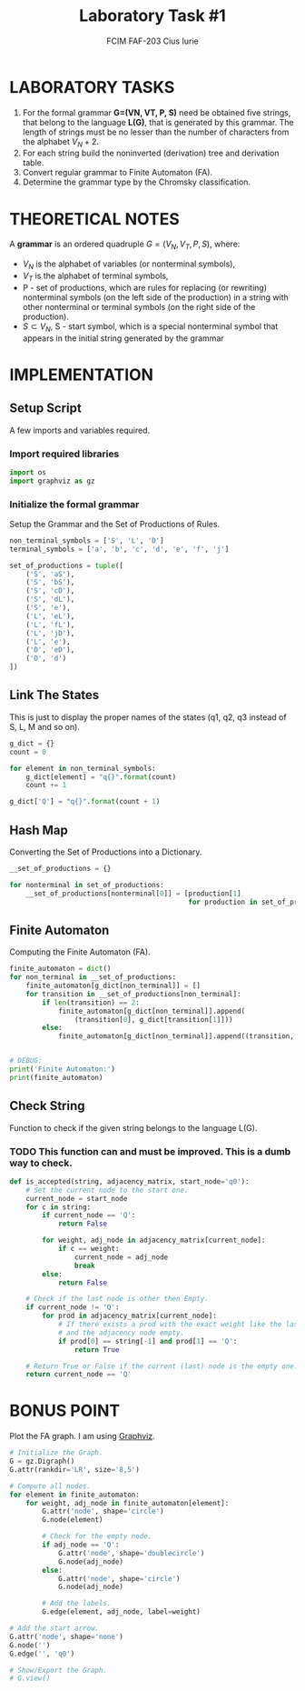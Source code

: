 #+TITLE: Laboratory Task #1
#+AUTHOR: FCIM FAF-203 Cius Iurie
#+DESCRIPTION: Regular or context free grammar V-4
#+STARTUP: showeverything
#+PROPERTY: header-args :tangle script.py
#+OPTIONS: tex:t

* LABORATORY TASKS

1. For the formal grammar *G=(VN, VT, P, S)* need be obtained five strings, that belong to the language *L(G)*, that is generated by this grammar. The length of strings must be no lesser than the number of characters from the alphabet $V_N+2$.
2. For each string build the noninverted (derivation) tree and derivation table.
3. Convert regular grammar to Finite Automaton (FA).
4. Determine the grammar type by the Chromsky classification.

* THEORETICAL NOTES

A *grammar* is an ordered quadruple $G = (V_N, V_T , P, S)$, where:

+ $V_N$ is the alphabet of variables (or nonterminal symbols),
+ $V_T$ is the alphabet of terminal symbols,
+ P - set of productions, which are rules for replacing (or rewriting) nonterminal symbols (on the left side of the production) in a string with other nonterminal or terminal symbols (on the right side of the production).
+ $S \subset V_N$, S - start symbol, which is a special nonterminal symbol that appears in the initial string generated by the grammar

* IMPLEMENTATION

** Setup Script

A few imports and variables required.

*** Import required libraries

#+begin_src python
import os
import graphviz as gz
#+end_src

*** Initialize the formal grammar

Setup the Grammar and the Set of Productions of Rules.

#+begin_src python
non_terminal_symbols = ['S', 'L', 'D'] 
terminal_symbols = ['a', 'b', 'c', 'd', 'e', 'f', 'j']

set_of_productions = tuple([
    ('S', 'aS'),
    ('S', 'bS'),
    ('S', 'cD'),
    ('S', 'dL'),
    ('S', 'e'),
    ('L', 'eL'),
    ('L', 'fL'),
    ('L', 'jD'),
    ('L', 'e'),
    ('D', 'eD'),
    ('D', 'd')
])
#+end_src

** Link The States

This is just to display the proper names of the states (q1, q2, q3 instead of S, L, M and so on).

#+begin_src python
g_dict = {}
count = 0

for element in non_terminal_symbols:
    g_dict[element] = "q{}".format(count)
    count += 1

g_dict['Q'] = "q{}".format(count + 1)
#+end_src

** Hash Map

Converting the Set of Productions into a Dictionary.

#+begin_src python
__set_of_productions = {}

for nonterminal in set_of_productions:
    __set_of_productions[nonterminal[0]] = [production[1]
                                            for production in set_of_productions if production[0] == nonterminal[0]]
#+end_src

** Finite Automaton

Computing the Finite Automaton (FA).

#+begin_src python
finite_automaton = dict()
for non_terminal in __set_of_productions:
    finite_automaton[g_dict[non_terminal]] = []
    for transition in __set_of_productions[non_terminal]:
        if len(transition) == 2:
            finite_automaton[g_dict[non_terminal]].append(
                (transition[0], g_dict[transition[1]]))
        else:
            finite_automaton[g_dict[non_terminal]].append((transition, 'Q'))


# DEBUG:
print('Finite Automaton:')
print(finite_automaton)
#+end_src

** Check String

Function to check if the given string belongs to the language L(G).

*** TODO This function can and must be improved. This is a dumb way to check.

#+begin_src python
def is_accepted(string, adjacency_matrix, start_node='q0'):
    # Set the current node to the start one.
    current_node = start_node
    for c in string:
        if current_node == 'Q':
            return False

        for weight, adj_node in adjacency_matrix[current_node]:
            if c == weight:
                current_node = adj_node
                break
        else:
            return False

    # Check if the last node is other then Empty.
    if current_node != 'Q':
        for prod in adjacency_matrix[current_node]:
            # If there exists a prod with the exact weight like the last character
            # and the adjacency node empty.
            if prod[0] == string[-1] and prod[1] == 'Q':
                return True

    # Return True or False if the current (last) node is the empty one.
    return current_node == 'Q'
#+end_src

* BONUS POINT

Plot the FA graph. I am using [[https://graphviz.org/][Graphviz]].

#+begin_src python
# Initialize the Graph.
G = gz.Digraph()
G.attr(rankdir='LR', size='8,5')

# Compute all nodes.
for element in finite_automaton:
    for weight, adj_node in finite_automaton[element]:
        G.attr('node', shape='circle')
        G.node(element)

        # Check for the empty node.
        if adj_node == 'Q':
            G.attr('node', shape='doublecircle')
            G.node(adj_node)
        else:
            G.attr('node', shape='circle')
            G.node(adj_node)

        # Add the labels.
        G.edge(element, adj_node, label=weight)

# Add the start arrow.
G.attr('node', shape='none')
G.node('')
G.edge('', 'q0')

# Show/Export the Graph.
# G.view()
#+end_src
